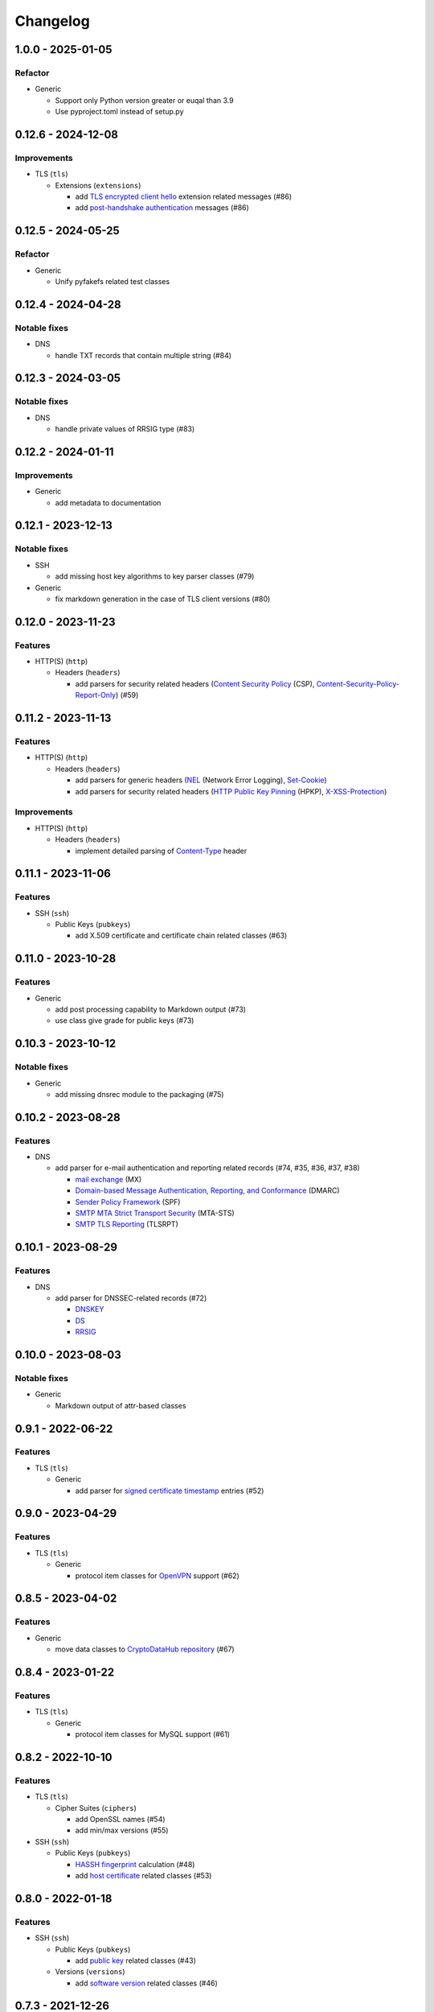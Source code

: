 =========
Changelog
=========

-------------------
1.0.0 - 2025-01-05
-------------------

Refactor
========

-  Generic

   -  Support only Python version greater or euqal than 3.9
   -  Use pyproject.toml instead of setup.py

-------------------
0.12.6 - 2024-12-08
-------------------

Improvements
============


-  TLS (``tls``)

   -  Extensions (``extensions``)

      -  add `TLS encrypted client hello <https://datatracker.ietf.org/doc/draft-ietf-tls-esni/>`__ extension related
         messages (#86)
      -  add `post-handshake authentication <https://tools.ietf.org/html/rfc8446>`__ messages (#86)

-------------------
0.12.5 - 2024-05-25
-------------------

Refactor
========

-  Generic

   -  Unify pyfakefs related test classes

-------------------
0.12.4 - 2024-04-28
-------------------

Notable fixes
=============

-  DNS

   -  handle TXT records that contain multiple string (#84)

-------------------
0.12.3 - 2024-03-05
-------------------

Notable fixes
=============

-  DNS

   -  handle private values of RRSIG type (#83)

-------------------
0.12.2 - 2024-01-11
-------------------

Improvements
============

-  Generic

   -  add metadata to documentation

-------------------
0.12.1 - 2023-12-13
-------------------

Notable fixes
=============

-  SSH

   -  add missing host key algorithms to key parser classes (#79)

-  Generic

   -  fix markdown generation in the case of TLS client versions (#80)

-------------------
0.12.0 - 2023-11-23
-------------------

Features
========

-  HTTP(S) (``http``)

   -  Headers (``headers``)

      -  add parsers for security related headers
         (`Content Security Policy <https://developer.mozilla.org/en-US/docs/Web/HTTP/CSP>`__ (CSP),
         `Content-Security-Policy-Report-Only <https://developer.mozilla.org/en-US/docs/Web/HTTP/Headers/Content-Security-Policy-Report-Only>`__)
         (#59)


-------------------
0.11.2 - 2023-11-13
-------------------

Features
========

-  HTTP(S) (``http``)

   -  Headers (``headers``)

      -  add parsers for generic headers
         (`NEL <https://developer.mozilla.org/en-US/docs/Web/HTTP/Headers/NEL>`__ (Network Error Logging),
         `Set-Cookie <https://developer.mozilla.org/en-US/docs/Web/HTTP/Headers/Set-Cookie>`__)
      -  add parsers for security related headers
         (`HTTP Public Key Pinning <https://en.wikipedia.org/wiki/HTTP_Public_Key_Pinning>`__ (HPKP),
         `X-XSS-Protection <https://developer.mozilla.org/en-US/docs/Web/HTTP/Headers/X-XSS-Protection>`__)

Improvements
============

-  HTTP(S) (``http``)

   -  Headers (``headers``)

      -  implement detailed parsing of
         `Content-Type <https://developer.mozilla.org/en-US/docs/Web/HTTP/Headers/Content-Type>`__ header

-------------------
0.11.1 - 2023-11-06
-------------------

Features
========

-  SSH (``ssh``)

   -  Public Keys (``pubkeys``)

      -  add X.509 certificate and certificate chain related classes (#63)

-------------------
0.11.0 - 2023-10-28
-------------------

Features
========

-  Generic

   - add post processing capability to Markdown output (#73)
   - use class give grade for public keys (#73)

-------------------
0.10.3 - 2023-10-12
-------------------

Notable fixes
=============

-  Generic

   -  add missing dnsrec module to the packaging (#75)

-------------------
0.10.2 - 2023-08-28
-------------------

Features
========

-  DNS

   -  add parser for e-mail authentication and reporting related records (#74, #35, #36, #37, #38)

      -  `mail exchange <https://www.rfc-editor.org/rfc/rfc1035>`__ (MX)
      -  `Domain-based Message Authentication, Reporting, and Conformance <https://www.rfc-editor.org/rfc/rfc7489>`__
         (DMARC)
      -  `Sender Policy Framework <https://www.rfc-editor.org/rfc/rfc7208>`__ (SPF)
      -  `SMTP MTA Strict Transport Security <https://www.rfc-editor.org/rfc/rfc8461>`__ (MTA-STS)
      -  `SMTP TLS Reporting <https://www.rfc-editor.org/rfc/rfc8460>`__ (TLSRPT)

-------------------
0.10.1 - 2023-08-29
-------------------

Features
========

-  DNS

   -  add parser for DNSSEC-related records (#72)

      -  `DNSKEY <https://www.rfc-editor.org/rfc/rfc4034#section-2>`__
      -  `DS <https://www.rfc-editor.org/rfc/rfc4034#section-5>`__
      -  `RRSIG <https://www.rfc-editor.org/rfc/rfc4034#section-3>`__

-------------------
0.10.0 - 2023-08-03
-------------------

Notable fixes
=============

-  Generic

   -  Markdown output of attr-based classes

------------------
0.9.1 - 2022-06-22
------------------

Features
========

-  TLS (``tls``)

   -  Generic

      -  add parser for `signed certificate timestamp <https://www.rfc-editor.org/rfc/rfc6962.html#section-3.3.1>`__
         entries (#52)

------------------
0.9.0 - 2023-04-29
------------------

Features
========

-  TLS (``tls``)

   -  Generic

      -  protocol item classes for `OpenVPN <https://en.wikipedia.org/wiki/OpenVPN>`__ support (#62)

------------------
0.8.5 - 2023-04-02
------------------

Features
========

-  Generic

   -  move data classes to `CryptoDataHub repository <https://gitlab.com/coroner/cryptodatahub>`__ (#67)

------------------
0.8.4 - 2023-01-22
------------------

Features
========

-  TLS (``tls``)

   -  Generic

      -  protocol item classes for MySQL support (#61)

------------------
0.8.2 - 2022-10-10
------------------

Features
========

-  TLS (``tls``)

   -  Cipher Suites (``ciphers``)

      -  add OpenSSL names (#54)
      -  add min/max versions (#55)

-  SSH (``ssh``)

   -  Public Keys (``pubkeys``)

      -  `HASSH fingerprint <https://engineering.salesforce.com/open-sourcing-hassh-abed3ae5044c/>`__ calculation (#48)
      -  add `host certificate <https://github.com/openssh/openssh-portable/blob/master/PROTOCOL.certkeys>`__ related
         classes (#53)

------------------
0.8.0 - 2022-01-18
------------------

Features
========

-  SSH (``ssh``)

   -  Public Keys (``pubkeys``)

      -  add `public key <https://datatracker.ietf.org/doc/html/rfc4253#section-6.6>`__ related classes (#43)

   -  Versions (``versions``)

      -  add `software version <https://tools.ietf.org/html/rfc4253#section-4.2>`__ related classes (#46)

------------------
0.7.3 - 2021-12-26
------------------

Notable fixes
=============

-  Generic

   -  Fix time zone handlind in datetime parser

------------------
0.7.2 - 2021-10-07
------------------

Other
=====

-  switch to Markdown format in changelog, readme and contributing
-  update contributing to the latest version from contribution-guide.org

------------------
0.7.1 - 2021-09-20
------------------

Features
========

-  TLS (``tls``)

   -  protocol item classes for PostgreSQL support (#44)

------------------
0.7.0 - 2021-09-02
------------------

Features
========

-  TLS (``tls``)

   -  Extensions (``extensions``)

      -  add `application-layer protocol negotiation <https://www.rfc-editor.org/rfc/rfc5077.html>`__ extension related
         messages (#40)
      -  add `encrypt-then-MAC <https://www.rfc-editor.org/rfc/rfc7366.html>`__ extension related messages (#40)
      -  add `extended master secret <https://www.rfc-editor.org/rfc/rfc7627.html>`__ extension related messages (#40)
      -  add `next protocol negotiation <https://tools.ietf.org/id/draft-agl-tls-nextprotoneg-03.html>`__ extension
         related messages (#40)
      -  add `renegotiation indication <https://www.rfc-editor.org/rfc/rfc5746.html>`__ extension related messages (#40)
      -  add `session ticket <https://www.rfc-editor.org/rfc/rfc5077.html>`__ extension related messages (#40)

------------------
0.6.0 - 2021-05-27
------------------

Features
========

-  HTTP(S) (``http``)

   -  Headers (``headers``)

      -  supports header wire format parsing
      -  add parsers for generic headers
         (`Content-Type <https://developer.mozilla.org/en-US/docs/Web/HTTP/Headers/Content-Type>`__,
         `Server <https://developer.mozilla.org/en-US/docs/Web/HTTP/Headers/Server>`__)
      -  add parsers for cache related headers (`Age <https://developer.mozilla.org/en-US/docs/Web/HTTP/Headers/Age>`__,
         `Cache-Control <https://developer.mozilla.org/en-US/docs/Web/HTTP/Headers/Cache-Control>`__,
         `Date <https://developer.mozilla.org/en-US/docs/Web/HTTP/Headers/Date>`__,
         `ETag <https://developer.mozilla.org/en-US/docs/Web/HTTP/Headers/ETag>`__,
         `Expires <https://developer.mozilla.org/en-US/docs/Web/HTTP/Headers/Expires>`__,
         `Last-Modified <https://developer.mozilla.org/en-US/docs/Web/HTTP/Headers/Last-Modified>`__,
         `Pragma <https://developer.mozilla.org/en-US/docs/Web/HTTP/Headers/Pragma>`__)
      -  add parsers for security related headers
         (`Expect-CT <https://developer.mozilla.org/en-US/docs/Web/HTTP/Headers/Expect-CT>`__,
         `Expect-Staple <https://scotthelme.co.uk/designing-a-new-security-header-expect-staple>`__,
         `Referrer-Policy <https://developer.mozilla.org/en-US/docs/Web/HTTP/Headers/Referrer-Policy>`__,
         `Strict-Transport-Security <https://developer.mozilla.org/en-US/docs/Web/HTTP/Headers/Strict-Transport-Security>`__,
         `X-Content-Type-Options <https://developer.mozilla.org/en-US/docs/Web/HTTP/Headers/X-Content-Type-Options>`__,
         `X-Frame-Options <https://developer.mozilla.org/en-US/docs/Web/HTTP/Headers/X-Frame-Options>`__)

-  TLS (``tls``)

   -  Versions (``versions``)

      -  add `protocol version 1.3 <https://tools.ietf.org/html/rfc8446>`__ related messages (#20)

   -  Cipher Suites (``ciphers``)

      -  add `cipher suites <https://tools.ietf.org/html/rfc8446#appendix-B.4>`__ relate to version 1.3 (#20)

   -  Diffie-Hellman (``dhparams``)

      -  add `supported groups <https://tools.ietf.org/html/rfc8446#section-4.2.7>`__ relate to version 1.3 (#20)

   -  Elliptic Curves (``curves``)

      -  add `supported groups <https://tools.ietf.org/html/rfc8446#section-4.2.7>`__ relate to version 1.3 (#20)

   -  Signature Algorithms (``sigalgos``)

      -  add `signature algorithms <https://tools.ietf.org/html/rfc8446#section-4.2.3>`__ relate to version 1.3 (#20)

------------------
0.5.0 - 2021-04-08
------------------

Features
========

-  Generic

   -  add parser for `text-based protocols <https://en.wikipedia.org/wiki/Text-based_protocol>`__ (#21)

-  SSH (``ssh``)

   -  Versions (``versions``)

      -  add `protocol version exchange <https://tools.ietf.org/html/rfc4253#section-4.2>`__ related messages (#21)

-  SSH 2.0 (``ssh2``)

   -  Cipher Suites (``ciphers``)

      -  add `algorithm negotiation <https://tools.ietf.org/html/rfc4253#section-7.1>`__ related messages (#21)

Usability
=========

-  Generic

   -  show attributes in user-friendly order in Markdown output (#30)
   -  use human readable algorithms names in Markdown output (#32)
   -  add human readable descriptions for exceptions (#33)

------------------
0.4.0 - 2021-01-30
------------------

Features
========

-  TLS (``tls``)

   -  Generic

      -  add `LDAP <https://en.wikipedia.org/wiki/Lightweight_Directory_Access_Protocol>`__ related messages (#23)

   -  Client Public Key Request (``pubkeyreq``)

      -  add `client public key request <https://tools.ietf.org/html/rfc2246#section-7.4.4>`__ related messages (#24)

Improvements
============

-  Generic

   -  add `OID <https://en.wikipedia.org/wiki/Object_identifier>`__ to algorithms

------------------
0.3.1 - 2020-09-15
------------------

Features
========

-  Generic

   -  `Markdown <https://en.wikipedia.org/wiki/Markdown>`__ serializable format (#19)

Improvements
============

-  TLS (``tls``)

   -  Cipher Suites (``ciphers``)

      -  add missing ``ECDHE_PSK`` cipher suites (#7)
      -  add `GOST <https://en.wikipedia.org/wiki/GOST>`__ cipher suites
      -  add missing draft ECC cipher suites (#9)
      -  add missing `FIPS <https://en.wikipedia.org/wiki/FIPS_140-2>`__ cipher suites (#11)
      -  add `CECPQ1 <https://en.wikipedia.org/wiki/CECPQ1>`__ cipher suites (#12)
      -  add missing `Fortezza <https://en.wikipedia.org/wiki/Fortezza>`__ cipher suites (#13)
      -  add missing ``DHE`` cipher suites (#14)
      -  add missing SSLv3 cipher suites (#15)

Notable fixes
=============

-  Generic

   -  fix unicode string representation in JSON output (#18)

-  TLS (``tls``)

   -  Cipher Suites (``ciphers``)

      -  fix some cipher suite names and parameters (#7, #10)

------------------
0.3.0 - 2020-04-30
------------------

Features
========

-  TLS (``tls``)

   -  protocol item classes for RDP support (#4)
   -  `JA3 fingerprint <https://engineering.salesforce.com/tls-fingerprinting-with-ja3-and-ja3s-247362855967>`__
      calculation for TLS client hello (#2)

Notable fixes
=============

-  TLS (``tls``)

   -  compose all the messages in case of a TLS record (#1)

Refactor
========

-  use attrs to avoid boilerplates (#3)

------------------
0.2.0 - 2019-12-02
------------------

Notable fixes
=============

-  clarify TLS related parameter names
-  several packaging fixes

------------------
0.1.0 - 2019-03-20
------------------

Features
========

-  added TLS record protocol support
-  added TLS ChangeCipherSpec message support
-  added TLS ApplicationData message support
-  added TLS handshake message support
-  added TLS client
-  added SSL support

Improvements
============

-  added serialization support for classes
-  added elliptic-curve related descriptive classes
-  added timeout parameter to TLS client class
